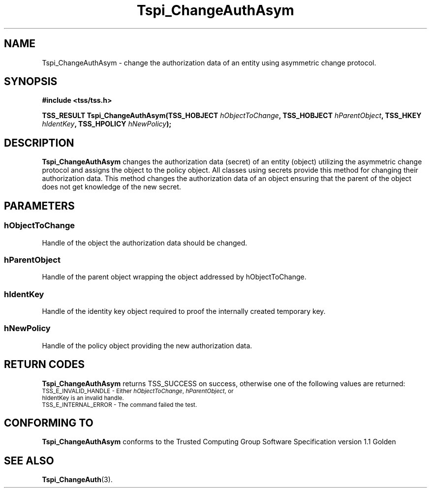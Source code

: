 .\" Copyright (C) 2004 International Business Machines Corporation
.\" Written by Kathy Robertson based on the Trusted Computing Group Software Stack Specification Version 1.1 Golden
.\"
.de Sh \" Subsection
.br
.if t .Sp
.ne 5
.PP
\fB\\$1\fR
.PP
..
.de Sp \" Vertical space (when we can't use .PP)
.if t .sp .5v
.if n .sp
..
.de Ip \" List item
.br
.ie \\n(.$>=3 .ne \\$3
.el .ne 3
.IP "\\$1" \\$2
..
.TH "Tspi_ChangeAuthAsym" 3 "2004-05-26" "TSS 1.1" "TCG Software Stack Developer's Reference"
.SH NAME
Tspi_ChangeAuthAsym \- change the authorization data of an entity using asymmetric change protocol.
.SH "SYNOPSIS"
.ad l
.hy 0
.B #include <tss/tss.h>
.sp
.BI "TSS_RESULT Tspi_ChangeAuthAsym(TSS_HOBJECT " hObjectToChange ", TSS_HOBJECT " hParentObject ", TSS_HKEY " hIdentKey ", TSS_HPOLICY " hNewPolicy ");"
.sp
.ad
.hy

.SH "DESCRIPTION"
.PP
\fBTspi_ChangeAuthAsym\fR  changes the authorization data (secret) of an entity (object) utilizing the asymmetric change protocol and assigns the object to the policy object. All classes using secrets provide this method for changing their authorization data.
This method changes the authorization data of an object ensuring that the parent of the object does not get knowledge of the new secret.
.SH "PARAMETERS"
.PP
.SS hObjectToChange
Handle of the object the authorization data should be changed.
.PP
.SS hParentObject
Handle of the parent object wrapping the object addressed by hObjectToChange.
.PP
.SS hIdentKey
Handle of the identity key object required to proof the internally created temporary key.
.PP
.SS hNewPolicy
Handle of the policy object providing the new authorization data.
.SH "RETURN CODES"
.PP
\fBTspi_ChangeAuthAsym\fR returns TSS_SUCCESS on success, otherwise one of the following values are returned:
.TP
.SM TSS_E_INVALID_HANDLE - Either \fIhObjectToChange\fR, \fIhParentObject\fR, or \fRhIdentKey\fR is an invalid handle.
.TP
.SM TSS_E_INTERNAL_ERROR - The command failed the test.

.SH "CONFORMING TO"

.PP
\fBTspi_ChangeAuthAsym\fR conforms to the Trusted Computing Group Software Specification version 1.1 Golden
.SH "SEE ALSO"

.PP
\fBTspi_ChangeAuth\fR(3).
